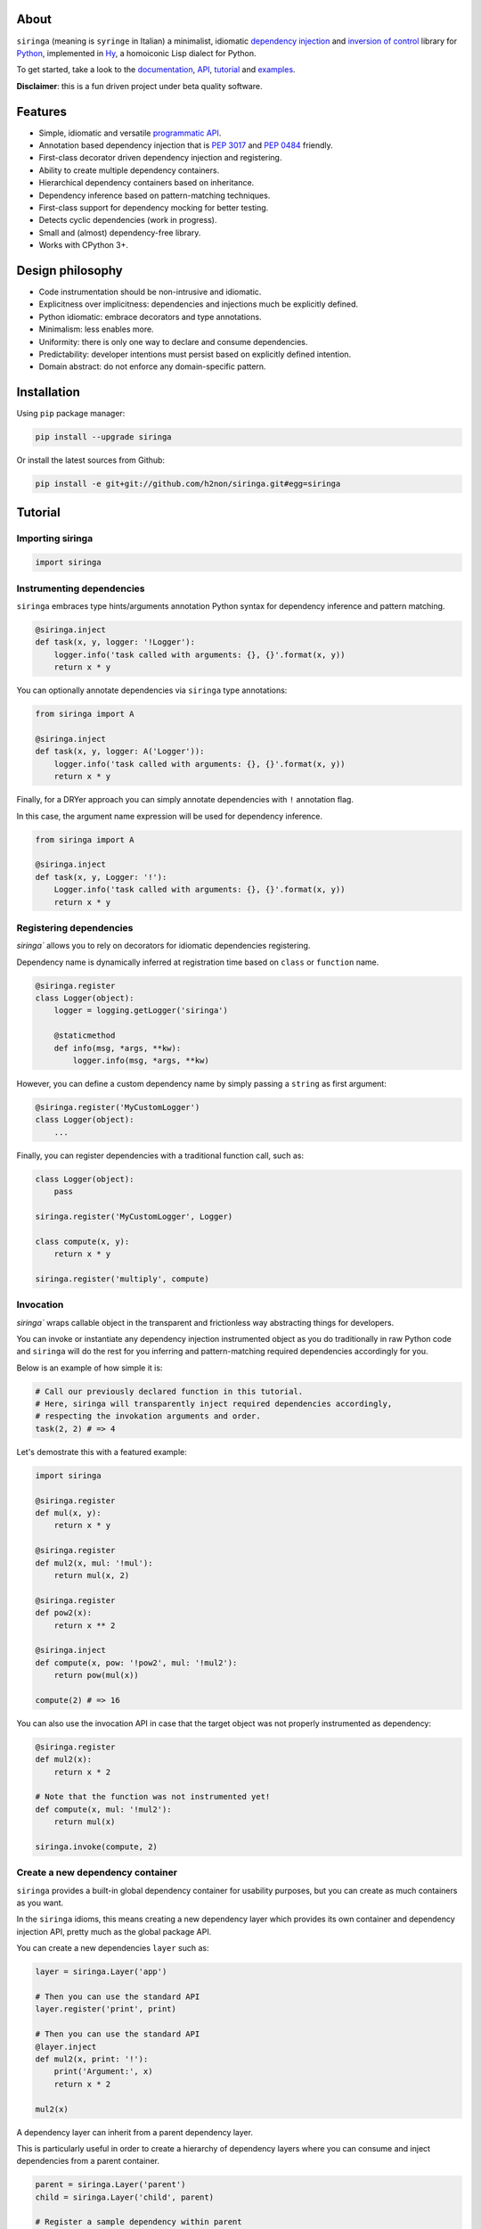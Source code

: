 .. image:: http://i.imgur.com/sbWr5Xv.png
   :width: 100%
   :alt: siringa logo
   :align: center


|Build Status| |PyPI| |Coverage Status| |Documentation Status| |Stability| |Quality| |Versions| |SayThanks|

About
-----

``siringa`` (meaning is ``syringe`` in Italian) a minimalist, idiomatic `dependency injection`_ and `inversion of control`_ library
for Python_, implemented in Hy_, a homoiconic Lisp dialect for Python.

To get started, take a look to the `documentation`_, `API`_, `tutorial`_ and `examples`_.

**Disclaimer**: this is a fun driven project under beta quality software.

Features
--------

-  Simple, idiomatic and versatile `programmatic API`_.
-  Annotation based dependency injection that is `PEP 3017`_ and `PEP 0484`_ friendly.
-  First-class decorator driven dependency injection and registering.
-  Ability to create multiple dependency containers.
-  Hierarchical dependency containers based on inheritance.
-  Dependency inference based on pattern-matching techniques.
-  First-class support for dependency mocking for better testing.
-  Detects cyclic dependencies (work in progress).
-  Small and (almost) dependency-free library.
-  Works with CPython 3+.

Design philosophy
-----------------

-  Code instrumentation should be non-intrusive and idiomatic.
-  Explicitness over implicitness: dependencies and injections much be explicitly defined.
-  Python idiomatic: embrace decorators and type annotations.
-  Minimalism: less enables more.
-  Uniformity: there is only one way to declare and consume dependencies.
-  Predictability: developer intentions must persist based on explicitly defined intention.
-  Domain abstract: do not enforce any domain-specific pattern.

Installation
------------

Using ``pip`` package manager:

.. code-block:: bash

    pip install --upgrade siringa

Or install the latest sources from Github:

.. code-block:: bash

    pip install -e git+git://github.com/h2non/siringa.git#egg=siringa


Tutorial
--------

Importing siringa
^^^^^^^^^^^^^^^^^

.. code-block:: python

    import siringa

Instrumenting dependencies
^^^^^^^^^^^^^^^^^^^^^^^^^^

``siringa`` embraces type hints/arguments annotation Python syntax for
dependency inference and pattern matching.

.. code-block:: python

    @siringa.inject
    def task(x, y, logger: '!Logger'):
        logger.info('task called with arguments: {}, {}'.format(x, y))
        return x * y


You can optionally annotate dependencies via ``siringa`` type annotations:

.. code-block:: python

    from siringa import A

    @siringa.inject
    def task(x, y, logger: A('Logger')):
        logger.info('task called with arguments: {}, {}'.format(x, y))
        return x * y


Finally, for a DRYer approach you can simply annotate dependencies with ``!`` annotation flag.

In this case, the argument name expression will be used for dependency inference.

.. code-block:: python

    from siringa import A

    @siringa.inject
    def task(x, y, Logger: '!'):
        Logger.info('task called with arguments: {}, {}'.format(x, y))
        return x * y


Registering dependencies
^^^^^^^^^^^^^^^^^^^^^^^^

`siringa`` allows you to rely on decorators for idiomatic dependencies registering.

Dependency name is dynamically inferred at registration time based on ``class`` or ``function`` name.

.. code-block:: python

    @siringa.register
    class Logger(object):
        logger = logging.getLogger('siringa')

        @staticmethod
        def info(msg, *args, **kw):
            logger.info(msg, *args, **kw)


However, you can define a custom dependency name by simply passing a ``string`` as first argument:

.. code-block:: python

    @siringa.register('MyCustomLogger')
    class Logger(object):
        ...

Finally, you can register dependencies with a traditional function call, such as:

.. code-block:: python

    class Logger(object):
        pass

    siringa.register('MyCustomLogger', Logger)

    class compute(x, y):
        return x * y

    siringa.register('multiply', compute)


Invocation
^^^^^^^^^^

`siringa`` wraps callable object in the transparent and frictionless way abstracting things for developers.

You can invoke or instantiate any dependency injection instrumented object
as you do traditionally in raw Python code and ``siringa`` will do the rest for you inferring and pattern-matching
required dependencies accordingly for you.

Below is an example of how simple it is:

.. code-block:: python

    # Call our previously declared function in this tutorial.
    # Here, siringa will transparently inject required dependencies accordingly,
    # respecting the invokation arguments and order.
    task(2, 2) # => 4

Let's demostrate this with a featured example:

.. code-block:: python

    import siringa

    @siringa.register
    def mul(x, y):
        return x * y

    @siringa.register
    def mul2(x, mul: '!mul'):
        return mul(x, 2)

    @siringa.register
    def pow2(x):
        return x ** 2

    @siringa.inject
    def compute(x, pow: '!pow2', mul: '!mul2'):
        return pow(mul(x))

    compute(2) # => 16


You can also use the invocation API in case that the target object
was not properly instrumented as dependency:

.. code-block:: python

    @siringa.register
    def mul2(x):
        return x * 2

    # Note that the function was not instrumented yet!
    def compute(x, mul: '!mul2'):
        return mul(x)

    siringa.invoke(compute, 2)


Create a new dependency container
^^^^^^^^^^^^^^^^^^^^^^^^^^^^^^^^^

``siringa`` provides a built-in global dependency container for usability purposes,
but you can create as much containers as you want.

In the ``siringa`` idioms, this means creating a new dependency layer which provides its
own container and dependency injection API, pretty much as the global package API.

You can create a new dependencies ``layer`` such as:

.. code-block:: python

    layer = siringa.Layer('app')

    # Then you can use the standard API
    layer.register('print', print)

    # Then you can use the standard API
    @layer.inject
    def mul2(x, print: '!'):
        print('Argument:', x)
        return x * 2

    mul2(x)

A dependency layer can inherit from a parent dependency layer.

This is particularly useful in order to create a hierarchy of dependency layers
where you can consume and inject dependencies from a parent container.

.. code-block:: python

    parent = siringa.Layer('parent')
    child = siringa.Layer('child', parent)

    # Register a sample dependency within parent
    @parent.register
    def mul2(x):
        return x * 2

    # Verify that the dependency is injectable from child layer
    parent.is_injectable('mul2') # True
    child.is_injectable('mul2') # True

    @child.inject
    def compute(x, mul: '!mul2'):
        return mul(x)

    compute(2) # => 2

Mocking dependencies
^^^^^^^^^^^^^^^^^^^^

`siringa`` allows you to define mocks for dependencies, which is particularly useful during testing:

.. code-block:: python

    @siringa.register
    class DB(object):
        def query(sql):
            pass

    @siringa.mock('DB')
    class DBMock(object):
        def query(sql):
            return ['foo', 'bar']

    def query(sql, DB: '!'):
        return DB().query(sql)

    assert query('SELECT * FROM foo') == ['foo', 'bar']

    # Once done, clear all the mocks
    siringa.unregister_mock('DB')

    # Or alternatively clear all the registed mocks within the container
    siringa.clear_mocks()


.. _Python: http://python.org
.. _Hy: http://docs.hylang.org/en/latest/
.. _`dependency injection`: https://en.wikipedia.org/wiki/Dependency_injection
.. _`inversion of control`: https://en.wikipedia.org/wiki/Inversion_of_control
.. _`documentation`: http://siringa.readthedocs.io
.. _`examples`: http://siringa.readthedocs.io/en/latest/examples.html
.. _`API`: http://siringa.readthedocs.io/en/latest/api.html
.. _`programmatic API`: http://siringa.readthedocs.io/en/latest/api.html
.. _`tutorial`: http://siringa.readthedocs.io/en/latest/index.html#tutorial
.. _`PEP 3017`: https://www.python.org/dev/peps/pep-3107/
.. _`PEP 0484`: https://www.python.org/dev/peps/pep-0484/

.. |Build Status| image:: https://travis-ci.org/h2non/siringa.svg?branch=master
   :target: https://travis-ci.org/h2non/siringa
.. |PyPI| image:: https://img.shields.io/pypi/v/siringa.svg?maxAge=2592000?style=flat-square
   :target: https://pypi.python.org/pypi/siringa
.. |Coverage Status| image:: https://coveralls.io/repos/github/h2non/siringa/badge.svg?branch=master
   :target: https://coveralls.io/github/h2non/siringa?branch=master
.. |Documentation Status| image:: https://readthedocs.org/projects/siringa/badge/?version=latest
   :target: http://siringa.readthedocs.io/en/latest/?badge=latest
.. |Quality| image:: https://codeclimate.com/github/h2non/siringa/badges/gpa.svg
   :target: https://codeclimate.com/github/h2non/siringa
   :alt: Code Climate
.. |Stability| image:: https://img.shields.io/pypi/status/siringa.svg
   :target: https://pypi.python.org/pypi/siringa
   :alt: Stability
.. |Versions| image:: https://img.shields.io/pypi/pyversions/siringa.svg
   :target: https://pypi.python.org/pypi/siringa
   :alt: Python Versions
.. |SayThanks| image:: https://img.shields.io/badge/Say%20Thanks!-%F0%9F%A6%89-1EAEDB.svg
   :target: https://saythanks.io/to/h2non
   :alt: Say Thanks
